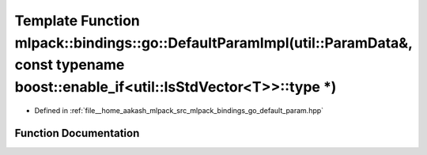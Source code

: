.. _exhale_function_namespacemlpack_1_1bindings_1_1go_1a1495232b06083207b4d8a4a7e73d9436:

Template Function mlpack::bindings::go::DefaultParamImpl(util::ParamData&, const typename boost::enable_if<util::IsStdVector<T>>::type \*)
==========================================================================================================================================

- Defined in :ref:`file__home_aakash_mlpack_src_mlpack_bindings_go_default_param.hpp`


Function Documentation
----------------------


.. doxygenfunction:: mlpack::bindings::go::DefaultParamImpl(util::ParamData&, const typename boost::enable_if<util::IsStdVector<T>>::type *)
